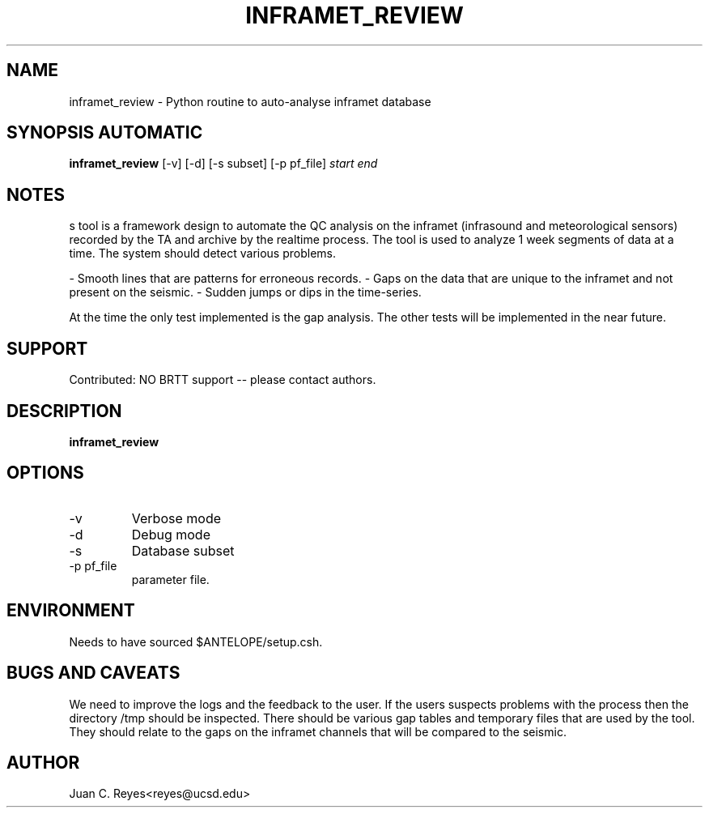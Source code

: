 .TH INFRAMET_REVIEW 1 "$Date$"
.SH NAME
inframet_review \- Python routine to auto-analyse inframet database
.SH SYNOPSIS AUTOMATIC
.nf
\fBinframet_review \fP [-v] [-d] [-s subset] [-p pf_file] \fIstart\fP \fIend\fP
.fi
.SH NOTES
s tool is a framework design to automate the QC analysis on the inframet (infrasound and meteorological sensors) recorded by the TA and archive by the realtime process. The tool is used to analyze 1 week segments of data at a time. The system should detect various problems. 

- Smooth lines that are patterns for erroneous records. 
- Gaps on the data that are unique to the inframet and not present on the seismic. 
- Sudden jumps or dips in the time-series. 

At the time the only test implemented is the gap analysis. The other tests will be implemented in the near future. 
.nf

.fi
.SH SUPPORT
.br
Contributed: NO BRTT support -- please contact authors.
.fi
.SH DESCRIPTION
\fBinframet_review\fP

.SH OPTIONS
.IP -v
Verbose mode
.IP -d
Debug mode
.IP -s
Database subset
.IP "-p pf_file"
parameter file.
.SH ENVIRONMENT
Needs to have sourced $ANTELOPE/setup.csh.
.SH "BUGS AND CAVEATS"
We need to improve the logs and the feedback to the user. If the users suspects problems with the process then the directory /tmp should be inspected. There should be various gap tables and temporary files that are used by the tool. They should relate to the gaps on the inframet channels that will be compared to the seismic.  
.SH AUTHOR
.nf
Juan C. Reyes<reyes@ucsd.edu>
.fi
